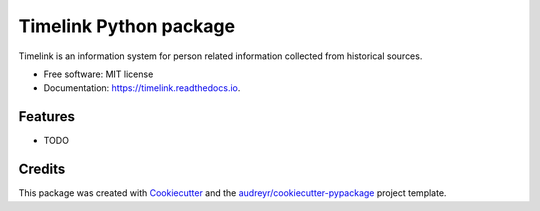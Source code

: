 =======================
Timelink Python package
=======================


.. image:: https://img.shields.io/pypi/v/timelink.svg
        :target: https://pypi.python.org/pypi/timelink

.. image:: https://img.shields.io/travis/joaquimrcarvalho/timelink.svg
        :target: https://travis-ci.com/joaquimrcarvalho/timelink

.. image:: https://readthedocs.org/projects/timelink/badge/?version=latest
        :target: https://timelink.readthedocs.io/en/latest/?version=latest
        :alt: Documentation Status




Timelink is an information system for person related information collected from historical sources. 


* Free software: MIT license
* Documentation: https://timelink.readthedocs.io.


Features
--------

* TODO

Credits
-------

This package was created with Cookiecutter_ and the `audreyr/cookiecutter-pypackage`_ project template.

.. _Cookiecutter: https://github.com/audreyr/cookiecutter
.. _`audreyr/cookiecutter-pypackage`: https://github.com/audreyr/cookiecutter-pypackage
